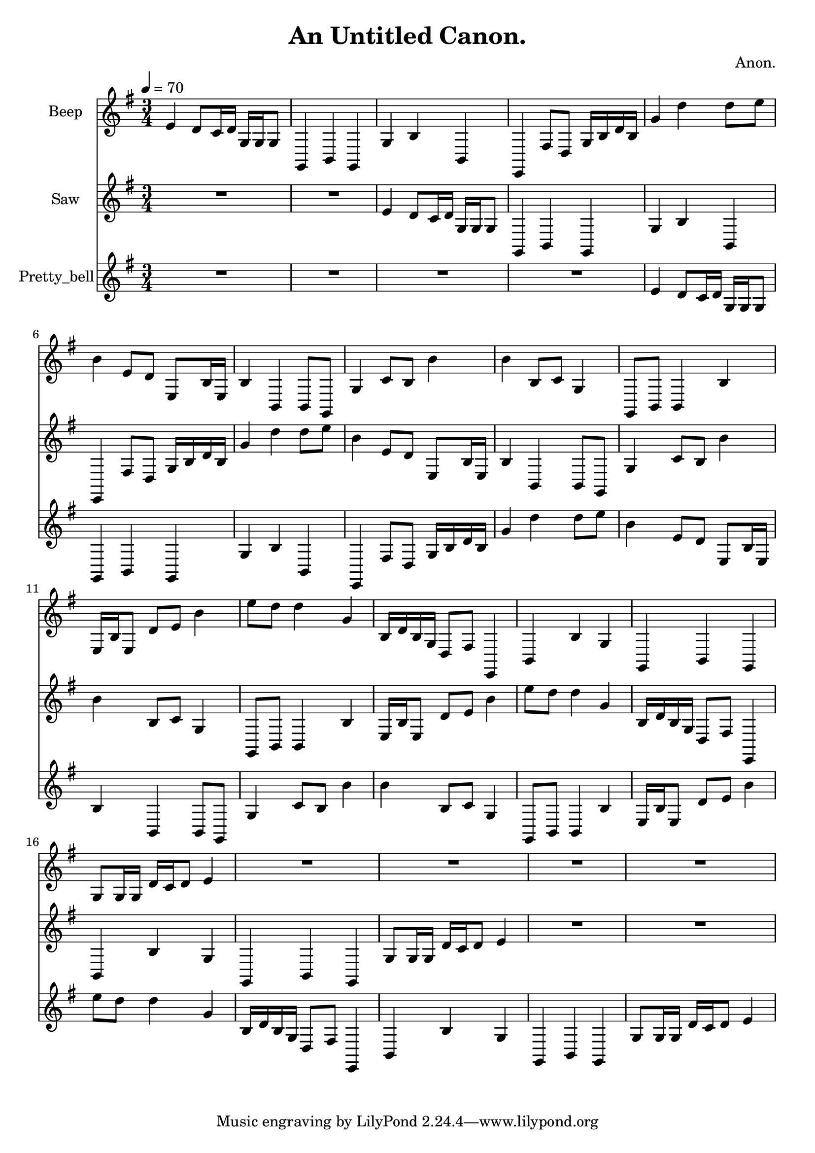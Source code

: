 \version "2.18.2"

\header {
title = "An Untitled Canon."
composer = "Anon."}
{
<<
\new Staff \with {
instrumentName = #"Beep"
}
{
\tempo 4 = 70
\transpose e e {
\clef treble
\time 3/4
\key e \minor
e'4 d'8 c'16 d'16 g16 g16 g8 g,4 b,4 g,4 g4 b4 b,4 e,4 fis8 d8 g16 b16 d'16 b16 g'4 d''4 d''8 e''8 b'4 e'8 d'8 e8 b16 e16 b4 b,4 b,8 g,8 g4 c'8 b8 b'4 b'4 b8 c'8 g4 g,8 b,8 b,4 b4 e16 b16 e8 d'8 e'8 b'4 e''8 d''8 d''4 g'4 b16 d'16 b16 g16 d8 fis8 e,4 b,4 b4 g4 g,4 b,4 g,4 g8 g16 g16 d'16 c'16 d'8 e'4 R2. R2. R2. R2. }
}
\new Staff \with {
instrumentName = #"Saw"
}
{
\tempo 4 = 70
\transpose e e {
\clef treble
\time 3/4
\key e \minor
R2. R2. e'4 d'8 c'16 d'16 g16 g16 g8 g,4 b,4 g,4 g4 b4 b,4 e,4 fis8 d8 g16 b16 d'16 b16 g'4 d''4 d''8 e''8 b'4 e'8 d'8 e8 b16 e16 b4 b,4 b,8 g,8 g4 c'8 b8 b'4 b'4 b8 c'8 g4 g,8 b,8 b,4 b4 e16 b16 e8 d'8 e'8 b'4 e''8 d''8 d''4 g'4 b16 d'16 b16 g16 d8 fis8 e,4 b,4 b4 g4 g,4 b,4 g,4 g8 g16 g16 d'16 c'16 d'8 e'4 R2. R2. }
}
\new Staff \with {
instrumentName = #"Pretty_bell"
}
{
\tempo 4 = 70
\transpose e e {
\clef treble
\time 3/4
\key e \minor
R2. R2. R2. R2. e'4 d'8 c'16 d'16 g16 g16 g8 g,4 b,4 g,4 g4 b4 b,4 e,4 fis8 d8 g16 b16 d'16 b16 g'4 d''4 d''8 e''8 b'4 e'8 d'8 e8 b16 e16 b4 b,4 b,8 g,8 g4 c'8 b8 b'4 b'4 b8 c'8 g4 g,8 b,8 b,4 b4 e16 b16 e8 d'8 e'8 b'4 e''8 d''8 d''4 g'4 b16 d'16 b16 g16 d8 fis8 e,4 b,4 b4 g4 g,4 b,4 g,4 g8 g16 g16 d'16 c'16 d'8 e'4 }
}

>>
}